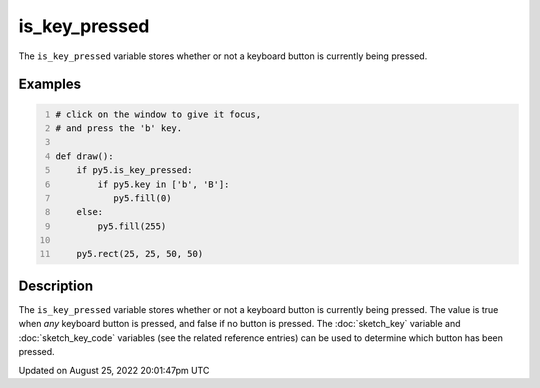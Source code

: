 is_key_pressed
==============

The ``is_key_pressed`` variable stores whether or not a keyboard button is currently being pressed.

Examples
--------

.. raw:: html

    <div class="example-table">

.. raw:: html

    <div class="example-row"><div class="example-cell-image">

.. raw:: html

    </div><div class="example-cell-code">

.. code:: python
    :number-lines:

    # click on the window to give it focus,
    # and press the 'b' key.

    def draw():
        if py5.is_key_pressed:
            if py5.key in ['b', 'B']:
               py5.fill(0)
        else:
            py5.fill(255)

        py5.rect(25, 25, 50, 50)

.. raw:: html

    </div></div>

.. raw:: html

    </div>

Description
-----------

The ``is_key_pressed`` variable stores whether or not a keyboard button is currently being pressed. The value is true when `any` keyboard button is pressed, and false if no button is pressed. The :doc:`sketch_key` variable and :doc:`sketch_key_code` variables (see the related reference entries) can be used to determine which button has been pressed.

Updated on August 25, 2022 20:01:47pm UTC

